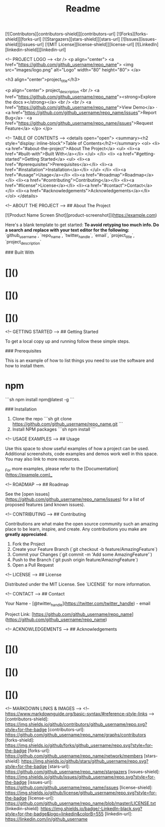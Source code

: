 #+TITLE: Readme

[![Contributors][contributors-shield]][contributors-url]
[![Forks][forks-shield]][forks-url]
[![Stargazers][stars-shield]][stars-url]
[![Issues][issues-shield]][issues-url]
[![MIT License][license-shield]][license-url]
[![LinkedIn][linkedin-shield]][linkedin-url]

<!-- PROJECT LOGO -->
<br />
<p align="center">
  <a href="https://github.com/github_username/repo_name">
    <img src="images/logo.png" alt="Logo" width="80" height="80">
  </a>

  <h3 align="center">project_title</h3>

  <p align="center">
    project_description
    <br />
    <a href="https://github.com/github_username/repo_name"><strong>Explore the docs »</strong></a>
    <br />
    <br />
    <a href="https://github.com/github_username/repo_name">View Demo</a>
    ·
    <a href="https://github.com/github_username/repo_name/issues">Report Bug</a>
    ·
    <a href="https://github.com/github_username/repo_name/issues">Request Feature</a>
  </p>
</p>



<!-- TABLE OF CONTENTS -->
<details open="open">
  <summary><h2 style="display: inline-block">Table of Contents</h2></summary>
  <ol>
    <li>
      <a href="#about-the-project">About The Project</a>
      <ul>
        <li><a href="#built-with">Built With</a></li>
      </ul>
    </li>
    <li>
      <a href="#getting-started">Getting Started</a>
      <ul>
        <li><a href="#prerequisites">Prerequisites</a></li>
        <li><a href="#installation">Installation</a></li>
      </ul>
    </li>
    <li><a href="#usage">Usage</a></li>
    <li><a href="#roadmap">Roadmap</a></li>
    <li><a href="#contributing">Contributing</a></li>
    <li><a href="#license">License</a></li>
    <li><a href="#contact">Contact</a></li>
    <li><a href="#acknowledgements">Acknowledgements</a></li>
  </ol>
</details>



<!-- ABOUT THE PROJECT -->
## About The Project

[![Product Name Screen Shot][product-screenshot]](https://example.com)

Here's a blank template to get started:
**To avoid retyping too much info. Do a search and replace with your text editor for the following:**
`github_username`, `repo_name`, `twitter_handle`, `email`, `project_title`, `project_description`


### Built With

* []()
* []()
* []()



<!-- GETTING STARTED -->
## Getting Started

To get a local copy up and running follow these simple steps.

### Prerequisites

This is an example of how to list things you need to use the software and how to install them.
* npm
  ```sh
  npm install npm@latest -g
  ```

### Installation

1. Clone the repo
   ```sh
   git clone https://github.com/github_username/repo_name.git
   ```
2. Install NPM packages
   ```sh
   npm install
   ```



<!-- USAGE EXAMPLES -->
## Usage

Use this space to show useful examples of how a project can be used. Additional screenshots, code examples and demos work well in this space. You may also link to more resources.

_For more examples, please refer to the [Documentation](https://example.com)_



<!-- ROADMAP -->
## Roadmap

See the [open issues](https://github.com/github_username/repo_name/issues) for a list of proposed features (and known issues).



<!-- CONTRIBUTING -->
## Contributing

Contributions are what make the open source community such an amazing place to be learn, inspire, and create. Any contributions you make are **greatly appreciated**.

1. Fork the Project
2. Create your Feature Branch (`git checkout -b feature/AmazingFeature`)
3. Commit your Changes (`git commit -m 'Add some AmazingFeature'`)
4. Push to the Branch (`git push origin feature/AmazingFeature`)
5. Open a Pull Request



<!-- LICENSE -->
## License

Distributed under the MIT License. See `LICENSE` for more information.



<!-- CONTACT -->
## Contact

Your Name - [@twitter_handle](https://twitter.com/twitter_handle) - email

Project Link: [https://github.com/github_username/repo_name](https://github.com/github_username/repo_name)



<!-- ACKNOWLEDGEMENTS -->
## Acknowledgements

* []()
* []()
* []()





<!-- MARKDOWN LINKS & IMAGES -->
<!-- https://www.markdownguide.org/basic-syntax/#reference-style-links -->
[contributors-shield]: https://img.shields.io/github/contributors/github_username/repo.svg?style=for-the-badge
[contributors-url]: https://github.com/github_username/repo_name/graphs/contributors
[forks-shield]: https://img.shields.io/github/forks/github_username/repo.svg?style=for-the-badge
[forks-url]: https://github.com/github_username/repo_name/network/members
[stars-shield]: https://img.shields.io/github/stars/github_username/repo.svg?style=for-the-badge
[stars-url]: https://github.com/github_username/repo_name/stargazers
[issues-shield]: https://img.shields.io/github/issues/github_username/repo.svg?style=for-the-badge
[issues-url]: https://github.com/github_username/repo_name/issues
[license-shield]: https://img.shields.io/github/license/github_username/repo.svg?style=for-the-badge
[license-url]: https://github.com/github_username/repo_name/blob/master/LICENSE.txt
[linkedin-shield]: https://img.shields.io/badge/-LinkedIn-black.svg?style=for-the-badge&logo=linkedin&colorB=555
[linkedin-url]: https://linkedin.com/in/github_username
